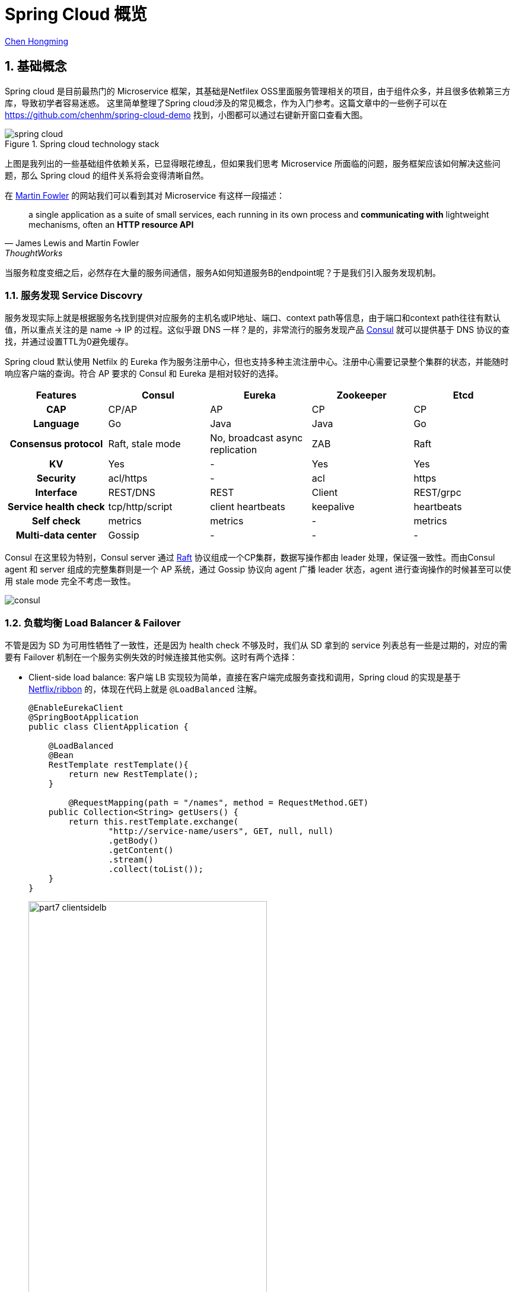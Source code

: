 # Spring Cloud 概览

:numbered:

http://chenhm.com[Chen Hongming]

## 基础概念

Spring cloud 是目前最热门的 Microservice 框架，其基础是Netfilex OSS里面服务管理相关的项目，由于组件众多，并且很多依赖第三方库，导致初学者容易迷惑。
这里简单整理了Spring cloud涉及的常见概念，作为入门参考。这篇文章中的一些例子可以在 https://github.com/chenhm/spring-cloud-demo 找到，小图都可以通过右键新开窗口查看大图。

.Spring cloud technology stack
image::images/spring-cloud.svg[]

上图是我列出的一些基础组件依赖关系，已显得眼花缭乱，但如果我们思考 Microservice 所面临的问题，服务框架应该如何解决这些问题，那么 Spring cloud 的组件关系将会变得清晰自然。

在 https://martinfowler.com/articles/microservices.html[Martin Fowler] 的网站我们可以看到其对 Microservice 有这样一段描述：

> a single application as a suite of small services, each running in its own process and *communicating with* lightweight mechanisms, often an *HTTP resource API*
> -- James Lewis and Martin Fowler, ThoughtWorks

当服务粒度变细之后，必然存在大量的服务间通信，服务A如何知道服务B的endpoint呢？于是我们引入服务发现机制。

### 服务发现 Service Discovry

服务发现实际上就是根据服务名找到提供对应服务的主机名或IP地址、端口、context path等信息，由于端口和context path往往有默认值，所以重点关注的是 name -> IP 的过程。这似乎跟 DNS 一样？是的，非常流行的服务发现产品 https://www.consul.io/docs/internals/architecture.html[Consul] 就可以提供基于 DNS 协议的查找，并通过设置TTL为0避免缓存。

Spring cloud 默认使用 Netfilx 的 Eureka 作为服务注册中心，但也支持多种主流注册中心。注册中心需要记录整个集群的状态，并能随时响应客户端的查询。符合 AP 要求的 Consul 和 Eureka 是相对较好的选择。

[format=csv,separator="	",cols=">h,4*^"]
|===
Features	Consul	Eureka	Zookeeper	Etcd

CAP	CP/AP	AP	CP	CP
Language	Go	Java	Java	Go
Consensus protocol	Raft, stale mode	No, broadcast async replication	ZAB	Raft
KV	Yes	-	Yes	Yes
Security	acl/https	-	acl	https
Interface	REST/DNS	REST	Client	REST/grpc
Service health check	tcp/http/script	client heartbeats	keepalive	heartbeats
Self check	metrics	metrics	-	metrics
Multi-data center	Gossip	-	-	-
|===

Consul 在这里较为特别，Consul server 通过 http://thesecretlivesofdata.com/raft[Raft] 协议组成一个CP集群，数据写操作都由 leader 处理，保证强一致性。而由Consul agent 和 server 组成的完整集群则是一个 AP 系统，通过 Gossip 协议向 agent 广播 leader 状态，agent 进行查询操作的时候甚至可以使用 stale mode 完全不考虑一致性。

image::images/consul.png[]

### 负载均衡 Load Balancer & Failover

不管是因为 SD 为可用性牺牲了一致性，还是因为 health check 不够及时，我们从 SD 拿到的 service 列表总有一些是过期的，对应的需要有 Failover 机制在一个服务实例失效的时候连接其他实例。这时有两个选择：

* Client-side load balance: 客户端 LB 实现较为简单，直接在客户端完成服务查找和调用，Spring cloud 的实现是基于 https://github.com/Netflix/ribbon[Netflix/ribbon] 的，体现在代码上就是 `@LoadBalanced` 注解。
+
```java
@EnableEurekaClient
@SpringBootApplication
public class ClientApplication {

    @LoadBalanced
    @Bean
    RestTemplate restTemplate(){
        return new RestTemplate();
    }
	
	@RequestMapping(path = "/names", method = RequestMethod.GET)
    public Collection<String> getUsers() {
        return this.restTemplate.exchange(
                "http://service-name/users", GET, null, null)
                .getBody()
                .getContent()
                .stream()
                .collect(toList());
    }
}
```
+
image::http://callistaenterprise.se/assets/blogg/goblog/part7-clientsidelb.png[,70%]

* Server-side load balance: 服务端 LB 需要新增一个反向代理模块，实现相对复杂，现在多体现为 http://microservices.io/patterns/apigateway[API Gateway] 模式，后面我们会单独介绍。
+
[with=50%]
image::http://callistaenterprise.se/assets/blogg/goblog/part7-serversidelb.png[,70%]

### 声明式REST客户端 Declarative REST Client

基于 RestTemplate 编程并不方便，Spring cloud 使用 https://github.com/OpenFeign/feign[Feign] 实现声明式客户端，其效果跟 CXF 基于 https://github.com/jax-rs/spec/raw/master/spec.pdf[JAX-RS] 的 `http://cxf.apache.org/docs/jax-rs-client-api.html[JAXRSClientFactory.create()]` 差不多。
```java
@FeignClient(
        name = "reservation-service"
)
public interface NamesFeignClient {
    @RequestMapping(value = "/reservations", method = RequestMethod.GET, produces = MediaType.APPLICATION_JSON_VALUE)
    Resources<Reservation> reservations();
}
```
Feign 会根据上面的 interface 自动生成实现，调用非常简单

```java
@Autowired
NamesFeignClient client;

public Resources<Reservation> getReservations(){
	return client.reservations();
}
```

### 断路器 Circuit Breaker

即使有 LB，仍然可能会因为负载过高、网络抖动等原因无法正常调用，我们可以利用断路器进行服务降级，提升用户体验。

#### Hystrix
Spring cloud 使用的 https://github.com/Netflix/Hystrix[Hystrix] 可以和 Feign 结合在一起简化编程。

```java
@FeignClient(
	name = "reservation-service",
	fallback = NamesFeignClient.NamesFeignClientFallback.class <1>
)
public interface NamesFeignClient {
    @RequestMapping(value = "/reservations", method = RequestMethod.GET,
			produces = MediaType.APPLICATION_JSON_VALUE)
    Resources<Reservation> reservations();

    @Component
    class NamesFeignClientFallback implements NamesFeignClient { <2>

        @Override
        public Resources<Reservation> reservations() {
            return new Resources(Arrays.asList(new Reservation(1L, "Frank")));
        }
    }
}
```
<1> 声明 fallback 的实现类
<2> Fallback 必须实现原接口，当方法调用失败的时候，会调用 Fallback 类上的对应方法

#### Hystrix Dashboard
一旦达到熔断条件，service 会直接调用 fallback 上的 mock 方法，不经过 SD、LB 等模块，所以 API 调用统计只能在断路器这个层面上实现。Hystrix 提供了子项目 https://github.com/Netflix/Hystrix/wiki/Dashboard[Hystrix Dashboard] 用于呈现 API 调用监控。

image::https://raw.githubusercontent.com/wiki/Netflix/Hystrix/images/dashboard-example-1280.png[hystrix-dashboard-netflix-api-example,70%]

启用 Hystrix Dashboard 也再次体现了 Spring cloud 基于注解的极简接口。

```java
@EnableHystrixDashboard
@SpringBootApplication
public class HystrixDashboardApplication {
	public static void main(String[] args) {
		SpringApplication.run(HystrixDashboardApplication.class, args);
	}
}
```

#### Turbine
Hystrix Dashboard 只能订阅单台 Hystrix 的访问统计信息，对于 Hystrix 集群我们需要利用 https://github.com/Netflix/Turbine/wiki[Turbine] 进行数据汇总，然后供  Dashboard 呈现。

### 分布式追踪 Tracing
为了追踪业务异常，必须知道一个请求从开始到结束经历了哪些节点。以前我们需要分析大量的日志才能得到这样的信息，一些 https://en.wikipedia.org/wiki/Application_performance_management[APM] 工具例如 https://www.appdynamics.com[AppDynamics]、 http://www.oneapm.com/[OneAPM] 虽然也可以协助追踪，但这些商业产品需要联网将业务数据上传给供应商，适用场景有限。于是受 https://research.google.com/pubs/pub36356.html[Google Dapper] 启发的 http://opentracing.io/[OpenTracing] 现在变得炙手可热。

OpenTracing 仅仅定义了一套规范和API用于在应用开发中设置埋点，实际的抓取存储日志、分析统计展现都由兼容 OpenTracing 的监控产品完成。

OpenTracing 核心只有两个概念

* Trace: 一条完整的调用链，通过传递一个全局唯一的TraceID追踪整个调用过程。
* Span: 记录调用链上某个具体服务或方法的执行情况，通常包含调用开始时间、持续时间、调用方、被调用方、关键日志（例如http调用的应答码、url）、异常。Span是可以有父子关系的，例如一个服务调用内部包含多个执行方法。另外有一种`FollowsFrom`关系表明父子span之间不存在依赖，未来会进一步细分这种类型。

.单个Trace中，span间的因果关系
----
        [Span A]  ←←←(the root span)
            |
     +------+------+
     |             |
 [Span B]      [Span C] ←←←(Span C is a `ChildOf` Span A)
     |             |
 [Span D]      +---+-------+
               |           |
           [Span E]    [Span F] >>> [Span G] >>> [Span H]
                                       ↑
                                       ↑
                                       ↑
                         (Span G `FollowsFrom` Span F)
----

.单个Trace中，span间的时间关系
----
––|–––––––|–––––––|–––––––|–––––––|–––––––|–––––––|–––––––|–> time

 [Span A···················································]
   [Span B··············································]
      [Span D··········································]
    [Span C········································]
         [Span E·······]        [Span F··] [Span G··] [Span H··]
----

有规范就有实现，如今最流行的实现是 twitter 开源的 https://zipkin.io/[Zipkin]，但 Uber 开源的 https://github.com/jaegertracing/jaeger[Jaeger] 功能更强，并兼容 zipkin 协议，已成为 https://www.cncf.io/projects/[CNCF] 项目，有后来居上的趋势。另外国人开发的 http://skywalking.io/[SkyWalking APM] 目前已是 Apache 孵化项目，weibo在使用，也值得关注。

https://cloud.spring.io/spring-cloud-sleuth/[Spring Cloud Sleuth] 是一套类似 OpenTracing 的API，并且会对 Spring 各个组件做 instrument（详细请参考`spring-cloud-sleuth-core`包里的`org.springframework.cloud.sleuth.instrument`相关类），这样Spring cloud的项目只需要引入 Sleuth 库，不需要改任何代码，即可输出 tracing 信息到 Zipkin。

### 配置中心 Config

分布式集群的配置管理也是一个常见问题，一种方案是使用 https://www.ansible.com/[Ansible] 之类的维护工具或者 Kubernetes ConfigMap 之类的管理工具管理配置文件，一种是 Spring cloud 使用的配置中心，所有应用启动的时候从配置中心拉取配置信息。

Spring cloud config 利用 git 完成配置版本管理。config client 则新增了`bootstrap.properties`用于获取config server的信息，原来在Spring boot应用中`application.properties`的配置就统一交给了config server管理。

.bootstrap.properties
```properties
spring.application.name=demo
spring.cloud.config.uri=http://user:password@localhost:8888
```

当然 Spring cloud 也是可以和 ConfigMap 集成的，具体参考 https://github.com/spring-cloud-incubator/spring-cloud-kubernetes/tree/master/spring-cloud-kubernetes-config[spring-cloud-kubernetes]。

### 消息服务 Stream & Bus

Spring Cloud Stream 提供了消息服务的抽象层，底层的消息队列可以是 https://github.com/spring-cloud/spring-cloud-stream-binder-kafka[Kafka] 或 https://github.com/spring-cloud/spring-cloud-stream-binder-rabbit[RabbitMQ], Spring Cloud Bus 则在 Stream 基础上提供了总线服务。

Bus 的一个典型应用场景是配合 Config 使用，上面提到的 Config 拉取机制只能解决应用初始化阶段配置信息的加载，如果在运行过程中想更新一些配置项该如何做呢？Spring cloud 的解决方法是利用 Bus 进行配置项的广播，配合`@RefreshScope`即可刷新属性。

### API Gateway

上面我们提到了 Server-side LB，既然有了这个负载均衡网关，在这里再做些权限控制、安全策略、流量监控、灰度发布，甚至协议转换、API拆分合并，似乎也很方便，于是 http://microservices.io/patterns/apigateway[API Gateway] 应运而生。API Gateway 极大的增强了 Service 的灵活性，Service 更多的专注于自身功能的实现而不用过多考虑调用方如何使用。

Sping cloud 继续使用 Netflix 的 https://github.com/Netflix/zuul[Zuul] 作为底层实现，应用代码只需要在Configuration类加上 `@EnableZuulProxy` 注解，Spring cloud 将自动从Service discovery获取服务信息，生成代理实现。

对于第三方API Gateway，基于 https://openresty.org/en/about.html[OpenResty] 的 https://getkong.org/[Kong] 是个热门选项。Nginx 虽然自身也一直在API Gateway领域发力，但打包了 Nginx + Lua 的 OpenResty 真正开创了服务器编程领域，在此基础上建立API Gateway自然事半功倍。

## 其他

### Service Mesh

Service Mesh，服务网格，号称下一代微服务技术， http://bit.ly/8stepsawesome[8 Steps to Becoming Awesome with Kubernetes] 中认为其在明年会取代 Netflix OSS 中服务管理相关的组件。 

image::images/microservices-2018.jpg[]

Service Mesh是什么呢？我们回顾上面的内容，可以看到微服务中很多问题都是跟网络通讯相关：

* 服务注册与发现
* 负载均衡，进程间通讯，跨语言跨协议通讯
* 链路跟踪，日志与监控
* 限流，降级，熔断
* 路由策略，灰度发布
* 访问控制 (Spring Cloud Security)

如果我们将网络层抽取出来，进行统一管理，服务提供方将只需要关注业务功能，并且获得更新灵活的网络能力。Service Mesh 便是在这样的背景下诞生的。

https://buoyant.io[Buoyant] 发布的 https://linkerd.io/[Linkerd] 是Service Mesh第一个商业实现，而Google、IBM 和 Lyft 发布的 https://istio.io/[Istio] 引入了控制平面的概念，将服务管理从数据平面抽象出来，有点像 SDN 的架构。这样明显领先的设计让 Linkerd 面临巨大压力，于是 Buoyant 在2017年底发布了 https://buoyant.io/2017/12/05/introducing-conduit/[Conduit] 以便和 Istio 竞争。

image::https://istio.io/docs/concepts/what-is-istio/img/overview/arch.svg[,70%]

### Dubbo vs Spring Cloud

在 Spring cloud 出现之前，Dubbo 是国内互联网界非常流行的 RPC 框架。虽然被ali荒废了几年，但其基本功能并没有落后太多，现在被ali重新启动，并作为aliyun的微服务解决框架使用，还是可以保持下关注。

[format=csv,separator="	",cols=">s,2*^"]
|===
Microservice features	Dubbo	Spring Cloud

Service discovery	Zookeeper	Eureka
Invoke mode	RPC	RESTful API
Circuit breaker	Yes	Hystrix
Load balance	Yes	Ribbon
Service route	Yes	Zuul
Distributed configuration	No	Config
Distributed message	No	Bus
|===

[bibliography]
## 参考
- http://cloud.spring.io/spring-cloud-static/spring-cloud.html
- http://cloud.spring.io/spring-cloud-netflix/single/spring-cloud-netflix.html
- http://callistaenterprise.se/blogg/teknik/2017/02/17/go-blog-series-part1/[Go Microservices blog series]
- https://mp.weixin.qq.com/s/hHzDa1T_UKPB97ttFRaDCQ[Service Mesh 时代的选边与站队]
- https://www.kubernetes.org.cn/2737.html[Kubernetes，微服务以及 Service Mesh]
- http://bit.ly/8stepsawesome[8 Steps to Becoming Awesome with Kubernetes]
